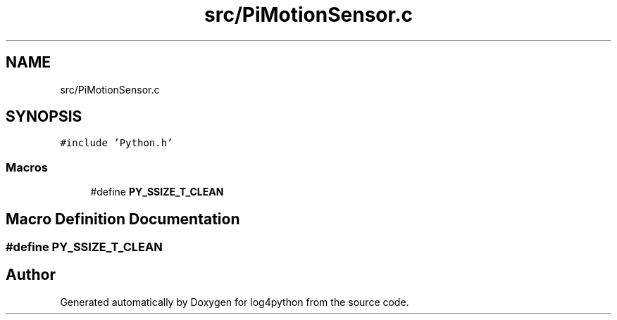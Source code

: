 .TH "src/PiMotionSensor.c" 3 "Tue Feb 15 2022" "log4python" \" -*- nroff -*-
.ad l
.nh
.SH NAME
src/PiMotionSensor.c
.SH SYNOPSIS
.br
.PP
\fC#include 'Python\&.h'\fP
.br

.SS "Macros"

.in +1c
.ti -1c
.RI "#define \fBPY_SSIZE_T_CLEAN\fP"
.br
.in -1c
.SH "Macro Definition Documentation"
.PP 
.SS "#define PY_SSIZE_T_CLEAN"

.SH "Author"
.PP 
Generated automatically by Doxygen for log4python from the source code\&.
